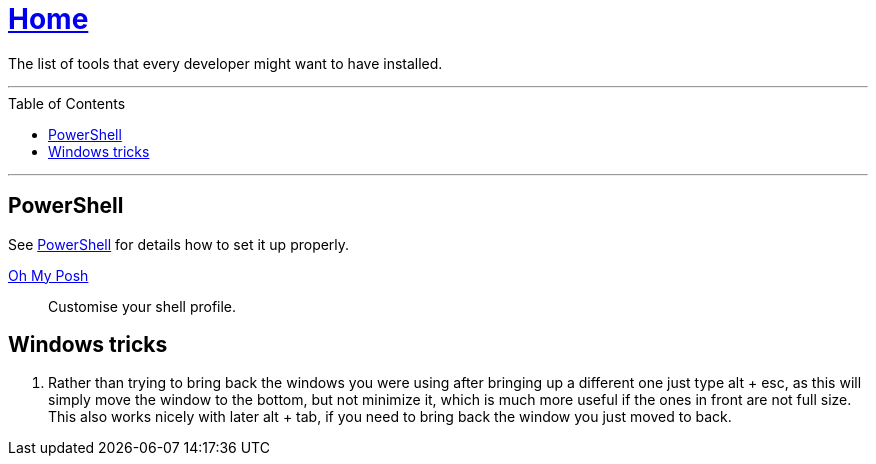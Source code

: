 :toc: macro
:powershell-docs: link:PowerShell/PowerShell.adoc[PowerShell]
:oh-my-posh: https://ohmyposh.dev/[Oh My Posh]

= link:README.adoc[Home]

The list of tools that every developer might want to have installed.

---

toc::[]

---

== PowerShell

See {powershell-docs} for details how to set it up properly.

{oh-my-posh}::
Customise your shell profile.

== Windows tricks

1. Rather than trying to bring back the windows you were using after bringing up a different one just type alt + esc, as this will simply move the window to the bottom, but not minimize it, which is much more useful if the ones in front are not full size. This also works nicely with later alt + tab, if you need to bring back the window you just moved to back.
